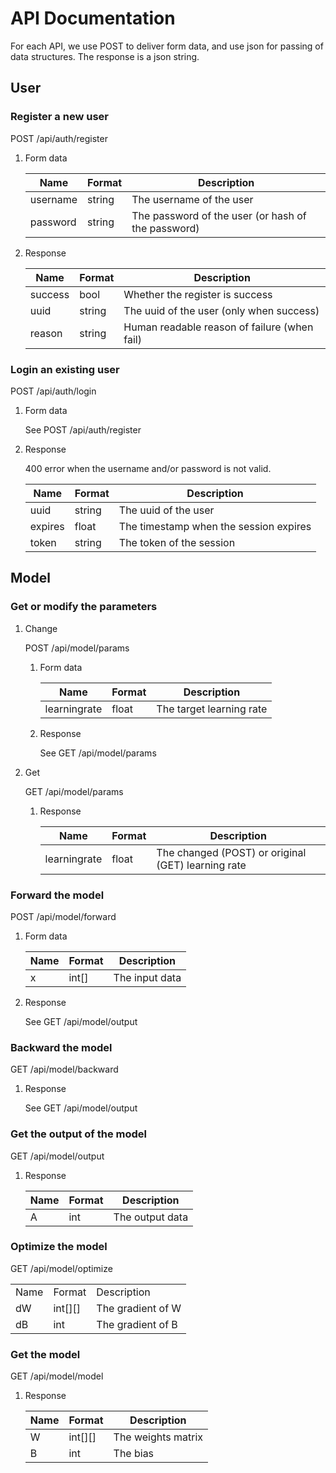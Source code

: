 * API Documentation
  For each API, we use POST to deliver form data, and use json for passing of
  data structures. The response is a json string.
** User
*** Register a new user
    POST /api/auth/register
**** Form data
| Name     | Format | Description                                        |
|----------+--------+----------------------------------------------------|
| username | string | The username of the user                           |
| password | string | The password of the user (or hash of the password) |
**** Response
| Name    | Format | Description                                  |
|---------+--------+----------------------------------------------|
| success | bool   | Whether the register is success              |
| uuid    | string | The uuid of the user (only when success)     |
| reason  | string | Human readable reason of failure (when fail) |
*** Login an existing user
    POST /api/auth/login
**** Form data
     See POST /api/auth/register
**** Response
     400 error when the username and/or password is not valid.
| Name    | Format | Description                            |
|---------+--------+----------------------------------------|
| uuid    | string | The uuid of the user                   |
| expires | float  | The timestamp when the session expires |
| token   | string | The token of the session              |
** Model
*** Get or modify the parameters
**** Change
     POST /api/model/params
***** Form data
| Name          | Format | Description              |
|---------------+--------+--------------------------|
| learning\under{}rate | float  | The target learning rate |
***** Response
     See GET /api/model/params

**** Get
     GET /api/model/params
***** Response
| Name          | Format | Description                                        |
|---------------+--------+----------------------------------------------------|
| learning\under{}rate | float  | The changed (POST) or original (GET) learning rate |
*** Forward the model
    POST /api/model/forward
**** Form data
| Name | Format | Description    |
|------+--------+----------------|
| x    | int[]  | The input data |
**** Response
     See GET /api/model/output
*** Backward the model
    GET /api/model/backward
**** Response
     See GET /api/model/output
*** Get the output of the model
    GET /api/model/output
**** Response
| Name | Format | Description     |
|------+--------+-----------------|
| A    | int    | The output data |
*** Optimize the model
    GET /api/model/optimize
| Name | Format  | Description       |
| dW   | int[][] | The gradient of W |
| dB   | int     | The gradient of B |
*** Get the model
    GET /api/model/model
**** Response
| Name | Format  | Description        |
|------+---------+--------------------|
| W    | int[][] | The weights matrix |
| B    | int     | The bias           |
